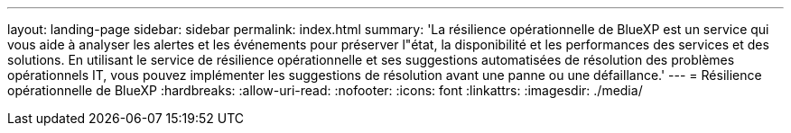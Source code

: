 ---
layout: landing-page 
sidebar: sidebar 
permalink: index.html 
summary: 'La résilience opérationnelle de BlueXP est un service qui vous aide à analyser les alertes et les événements pour préserver l"état, la disponibilité et les performances des services et des solutions. En utilisant le service de résilience opérationnelle et ses suggestions automatisées de résolution des problèmes opérationnels IT, vous pouvez implémenter les suggestions de résolution avant une panne ou une défaillance.' 
---
= Résilience opérationnelle de BlueXP
:hardbreaks:
:allow-uri-read: 
:nofooter: 
:icons: font
:linkattrs: 
:imagesdir: ./media/


